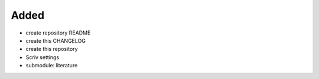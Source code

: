Added
.....

- create repository README

- create this CHANGELOG

- create this repository

- Scriv settings

- submodule:  literature
